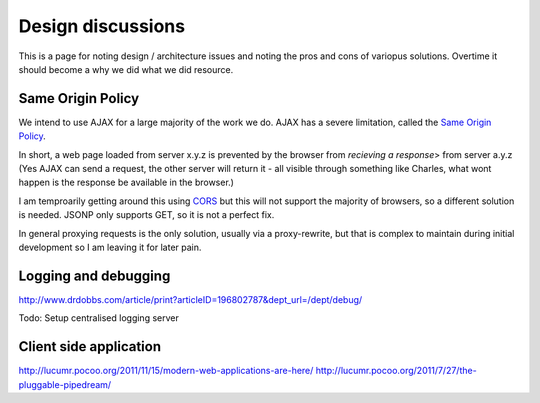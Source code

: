 ==================
Design discussions
==================

This is a page for noting design / architecture issues and noting the
pros and cons of variopus solutions.  Overtime it should become a why
we did what we did resource.

Same Origin Policy
==================

We intend to use AJAX for a large majority of the work we do. AJAX has
a severe limitation, called the `Same Origin Policy
<http://en.wikipedia.org/wiki/Same_origin_policy>`_.

In short, a web page loaded from server x.y.z is prevented by the
browser from *recieving a response*> from server a.y.z (Yes AJAX can
send a request, the other server will return it - all visible through
something like Charles, what wont happen is the response be available
in the browser.)

I am temproarily getting around this using `CORS
<http://en.wikipedia.org/wiki/Cross-Origin_Resource_Sharing>`_ but
this will not support the majority of browsers, so a different
solution is needed.  JSONP only supports GET, so it is not a perfect
fix.

In general proxying requests is the only solution, usually via a
proxy-rewrite, but that is complex to maintain during initial
development so I am leaving it for later pain.

Logging and debugging
=====================

http://www.drdobbs.com/article/print?articleID=196802787&dept_url=/dept/debug/

Todo: Setup centralised logging server


Client side application 
=======================

http://lucumr.pocoo.org/2011/11/15/modern-web-applications-are-here/
http://lucumr.pocoo.org/2011/7/27/the-pluggable-pipedream/

